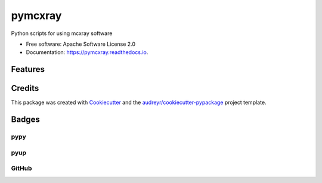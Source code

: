 ========
pymcxray
========

.. image:: https://img.shields.io/pypi/v/pymcxray.svg
    :target: https://pypi.python.org/pypi/pymcxray
    :alt: Pypi Status

.. image:: https://travis-ci.org/drix00/pymcxray.svg?branch=master
    :target: https://travis-ci.org/drix00/pymcxray
    :alt: Build Status

.. image:: https://readthedocs.org/projects/pymcxray/badge/?version=latest
    :target: https://pymcxray.readthedocs.io/en/latest/?badge=latest
    :alt: Documentation Status

.. image:: https://codecov.io/gh/drix00/pymcxray/branch/master/graph/badge.svg
    :target: https://codecov.io/gh/drix00/pymcxray
    :alt: Code coverage Status

.. image:: https://pyup.io/repos/github/drix00/pymcxray/shield.svg
    :target: https://pyup.io/repos/github/drix00/pymcxray/
    :alt: Updates

.. image:: https://img.shields.io/badge/license-Apache%202-blue.svg
    :target: https://raw.githubusercontent.com/drix00/pymcxray/master/LICENSE
    :alt: License Status

Python scripts for using mcxray software

* Free software: Apache Software License 2.0
* Documentation: https://pymcxray.readthedocs.io.

Features
--------

.. todo:: Refactor data structure and io code organization

.. todo:: Implement __eq__ for all data structure

.. todo:: Correct skipped tests

.. todo:: Remove nose in test

.. todo:: Add and reorganize test data

.. todo:: Refactor testing utilities

.. todo:: Improve code coverage

.. todo:: Improve project setup

.. todo:: Improve project release

.. todo:: Improve Travis CI integration

.. todo:: Update API documentations

.. todo:: Correct documentation warnings

.. todo:: Update and improve documentations

Credits
---------

This package was created with Cookiecutter_ and the `audreyr/cookiecutter-pypackage`_ project template.

.. _Cookiecutter: https://github.com/audreyr/cookiecutter
.. _`audreyr/cookiecutter-pypackage`: https://github.com/audreyr/cookiecutter-pypackage

Badges
------

pypy
====

.. image:: https://img.shields.io/pypi/v/pysemeels.svg
   :target: https://pypi.python.org/pypi/pysemeels

.. image:: https://img.shields.io/pypi/l/pysemeels.svg
   :target: https://pypi.python.org/pypi/pysemeels

.. image:: https://img.shields.io/pypi/dm/pysemeels.svg
   :target: https://pypi.python.org/pypi/pysemeels
.. image:: https://img.shields.io/pypi/dw/pysemeels.svg
   :target: https://pypi.python.org/pypi/pysemeels
.. image:: https://img.shields.io/pypi/dd/pysemeels.svg
   :target: https://pypi.python.org/pypi/pysemeels

.. image:: https://img.shields.io/pypi/wheel/pysemeels.svg
   :target: https://pypi.python.org/pypi/pysemeels
.. image:: https://img.shields.io/pypi/format/pysemeels.svg
   :target: https://pypi.python.org/pypi/pysemeels
.. image:: https://img.shields.io/pypi/pyversions/pysemeels.svg
   :target: https://pypi.python.org/pypi/pysemeels
.. image:: https://img.shields.io/pypi/implementation/pysemeels.svg
   :target: https://pypi.python.org/pypi/pysemeels

.. image:: https://img.shields.io/pypi/status/pysemeels.svg
   :target: https://pypi.python.org/pypi/pysemeels

pyup
====

.. image:: https://pyup.io/repos/github/drix00/pysemeels/shield.svg
   :target: https://pyup.io/repos/github/drix00/pysemeels/
   :alt: Updates

.. image:: https://pyup.io/repos/github/drix00/pysemeels/python-3-shield.svg
   :target: https://pyup.io/repos/github/drix00/pysemeels/
   :alt: Python 3

GitHub
======

.. image:: https://img.shields.io/github/issues/drix00/pysemeels.svg
   :target: https://github.com/drix00/pysemeels/issues

.. image:: https://img.shields.io/github/forks/drix00/pysemeels.svg
   :target: https://github.com/drix00/pysemeels/network

.. image:: https://img.shields.io/github/stars/drix00/pysemeels.svg
   :target: https://github.com/drix00/pysemeels/stargazers
